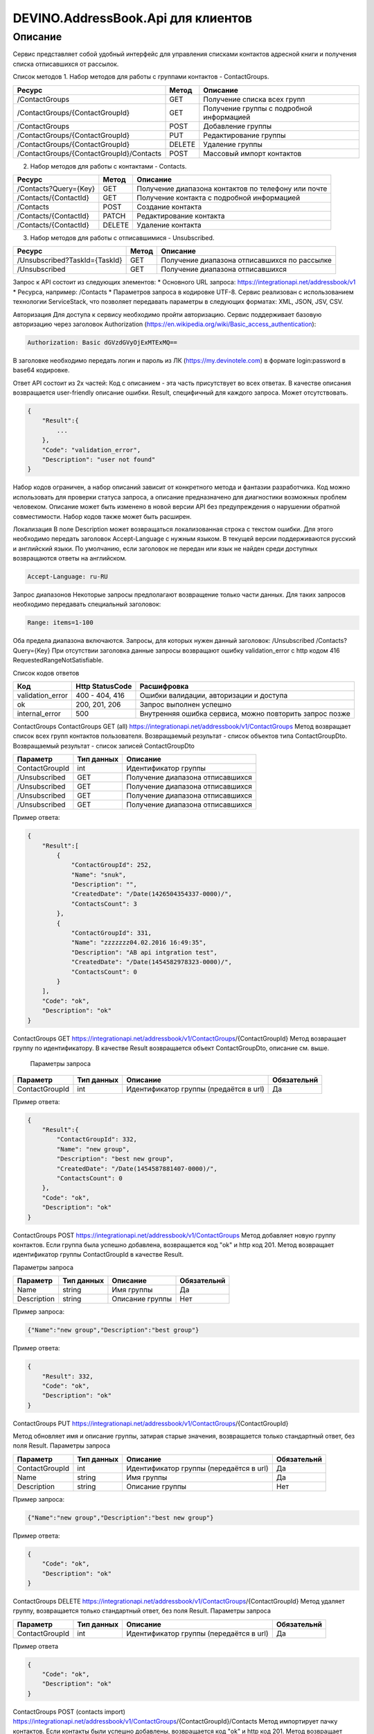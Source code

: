 DEVINO.AddressBook.Api для клиентов
===================================

Описание
--------

Сервис представляет собой удобный интерфейс для управления списками контактов адресной книги  и получения списка отписавшихся 
от рассылок.

Список методов
1. Набор методов для работы с группами контактов - ContactGroups.

+------------------------------------------+------------+--------------------------------------------+
|      Ресурс                              |   Метод    |    Описание                                |
+==========================================+============+============================================+
| /ContactGroups                           |   GET      |  Получение списка всех групп               |
+------------------------------------------+------------+--------------------------------------------+
| /ContactGroups/{ContactGroupId}          |   GET      |  Получение группы с подробной информацией  |
+------------------------------------------+------------+--------------------------------------------+
| /ContactGroups                           |   POST     |  Добавление группы                         |
+------------------------------------------+------------+--------------------------------------------+
| /ContactGroups/{ContactGroupId}          |   PUT      | Редактирование группы                      |
+------------------------------------------+------------+--------------------------------------------+
| /ContactGroups/{ContactGroupId}          |   DELETE   |  Удаление группы                           |
+------------------------------------------+------------+--------------------------------------------+
| /ContactGroups/{ContactGroupId}/Contacts |   POST     |  Массовый импорт контактов                 |
+------------------------------------------+------------+--------------------------------------------+

2. Набор методов для работы с контактами - Contacts.

+-------------------------+------------+-----------------------------------------------------+
|      Ресурс             |   Метод    |    Описание                                         |
+=========================+============+=====================================================+
| /Contacts?Query={Key}   |   GET      | Получение диапазона контактов по телефону или почте |
+-------------------------+------------+-----------------------------------------------------+
| /Contacts/{ContactId}   |   GET      | Получение контакта с подробной информацией          |
+-------------------------+------------+-----------------------------------------------------+
| /Contacts               |   POST     | Создание контакта                                   |
+-------------------------+------------+-----------------------------------------------------+
| /Contacts/{ContactId}   |   PATCH    | Редактирование контакта                             |
+-------------------------+------------+-----------------------------------------------------+
| /Contacts/{ContactId}   |   DELETE   | Удаление контакта                                   |
+-------------------------+------------+-----------------------------------------------------+

3. Набор методов для работы с отписавшимися - Unsubscribed.

+-------------------------------+------------+----------------------------------------------+
|      Ресурс                   |   Метод    |    Описание                                  |
+===============================+============+==============================================+
| /Unsubscribed?TaskId={TaskId} |   GET      | Получение диапазона отписавшихся по рассылке |
+-------------------------------+------------+----------------------------------------------+
| /Unsubscribed                 |   GET      | Получение диапазона отписавшихся             |
+-------------------------------+------------+----------------------------------------------+

Запрос к API состоит из следующих элементов:
* Основного URL запроса: https://integrationapi.net/addressbook/v1
* Ресурса, например: /Contacts
* Параметров запроса в кодировке UTF-8. Сервис реализован с использованием технологии ServiceStack, что позволяет передавать 
параметры в следующих форматах: XML, JSON, JSV, CSV.

Авторизация
Для доступа к сервису необходимо пройти авторизацию. Сервис поддерживает базовую авторизацию через заголовок Authorization 
(https://en.wikipedia.org/wiki/Basic_access_authentication):

.. code-block:: json

    Authorization: Basic dGVzdGVyOjExMTExMQ==
    
В заголовке необходимо передать логин и пароль из ЛК (https://my.devinotele.com) в формате login:password в base64 кодировке.

Ответ API состоит из 2х частей:
Код с описанием - эта часть присутствует во всех ответах. В качестве описания возвращается user-friendly описание ошибки.
Result, специфичный для каждого запроса. Может отсутствовать.

.. code-block:: json

    {
        "Result":{
            ...
        },
        "Code": "validation_error",
        "Description": "user not found"
    }
    
Набор кодов ограничен, а набор описаний зависит от конкретного метода и фантазии разработчика. Код можно использовать 
для проверки статуса запроса, а описание предназначено для диагностики возможных проблем человеком. 
Описание может быть изменено в новой версии API без предупреждения о нарушении обратной совместимости. 
Набор кодов также может быть расширен.

Локализация
В поле Description может возвращаться локализованная строка с текстом ошибки. Для этого необходимо передать заголовок 
Accept-Language с нужным языком. В текущей версии поддерживаются русский и английский языки. По умолчанию, если заголовок 
не передан или язык не найден среди доступных возвращаются ответы на английском.

.. code-block:: json

    Accept-Language: ru-RU
    
Запрос диапазонов
Некоторые запросы предполагают возвращение только части данных. Для таких запросов необходимо передавать специальный заголовок:

.. code-block:: json

    Range: items=1-100
    
Оба предела диапазона включаются. Запросы, для которых нужен данный заголовок:
/Unsubscribed
/Contacts?Query={Key}
При отсутствии заголовка данные запросы возвращают ошибку validation_error с http кодом 416 RequestedRangeNotSatisfiable.

Список кодов ответов

+------------------+------------------+---------------------------------------------------------+
|      Код         | Http StatusCode  | Расшифровка                                             |
+==================+==================+=========================================================+
| validation_error | 400 - 404, 416   | Ошибки валидации, авторизации и доступа                 |
+------------------+------------------+---------------------------------------------------------+
| ok               |   200, 201, 206  | Запрос выполнен успешно                                 |
+------------------+------------------+---------------------------------------------------------+
| internal_error   |   500            | Внутренняя ошибка сервиса, можно повторить запрос позже |
+------------------+------------------+---------------------------------------------------------+

ContactGroups
ContactGroups GET (all)
https://integrationapi.net/addressbook/v1/ContactGroups 
Метод возвращает список всех групп контактов пользователя. Возвращаемый результат - список объектов типа ContactGroupDto. 
Возвращаемый результат - список записей ContactGroupDto

+----------------+------------+----------------------------------------------+
|  Параметр      | Тип данных |    Описание                                  |
+================+============+==============================================+
| ContactGroupId |   int      | Идентификатор группы                         |
+----------------+------------+----------------------------------------------+
| /Unsubscribed  |   GET      | Получение диапазона отписавшихся             |
+----------------+------------+----------------------------------------------+
| /Unsubscribed  |   GET      | Получение диапазона отписавшихся             |
+----------------+------------+----------------------------------------------+
| /Unsubscribed  |   GET      | Получение диапазона отписавшихся             |
+----------------+------------+----------------------------------------------+
| /Unsubscribed  |   GET      | Получение диапазона отписавшихся             |
+----------------+------------+----------------------------------------------+

Пример ответа:

.. code-block:: json

    {
        "Result":[
            {
                "ContactGroupId": 252,
                "Name": "snuk",
                "Description": "",
                "CreatedDate": "/Date(1426504354337-0000)/",
                "ContactsCount": 3
            },
            {
                "ContactGroupId": 331,
                "Name": "zzzzzzz04.02.2016 16:49:35",
                "Description": "AB api intgration test",
                "CreatedDate": "/Date(1454582978323-0000)/",
                "ContactsCount": 0
            }
        ],
        "Code": "ok",
        "Description": "ok"
    }
    
ContactGroups GET
https://integrationapi.net/addressbook/v1/ContactGroups/{ContactGroupId}
Метод возвращает группу по идентификатору. В качестве Result возвращается объект ContactGroupDto, описание см. выше.

 Параметры запроса 
+-----------------+------------+--------------------------------------------+--------------------+
|    Параметр     | Тип данных |    Описание                                |  Обязательнй       | 
+=================+============+============================================+====================+
| ContactGroupId  | int        | Идентификатор группы (предаётся в url)     | Да                 |
+-----------------+------------+--------------------------------------------+--------------------+

Пример ответа:

.. code-block:: json

    {
        "Result":{
            "ContactGroupId": 332,
            "Name": "new group",
            "Description": "best new group",
            "CreatedDate": "/Date(1454587881407-0000)/",
            "ContactsCount": 0
        },
        "Code": "ok",
        "Description": "ok"
    }
    
ContactGroups POST
https://integrationapi.net/addressbook/v1/ContactGroups
Метод добавляет новую группу контактов. Если группа была успешно добавлена, возвращается код "ok" и http код 201. Метод возвращает 
идентификатор группы ContactGroupId в качестве Result.

Параметры запроса

+-------------+------------+-----------------+--------------------+
|  Параметр   | Тип данных |    Описание     |  Обязательнй       | 
+=============+============+=================+====================+
|  Name       | string     | Имя группы      | Да                 |
+-------------+------------+-----------------+--------------------+
| Description | string     | Описание группы | Нет                |
+-------------+------------+-----------------+--------------------+

Пример запроса:

.. code-block:: json

    {"Name":"new group","Description":"best group"}
    
Пример ответа:

.. code-block:: json

    {
        "Result": 332,
        "Code": "ok",
        "Description": "ok"
    }
    
ContactGroups PUT
https://integrationapi.net/addressbook/v1/ContactGroups/{ContactGroupId}
 
Метод обновляет имя и описание группы, затирая старые значения, возвращается только стандартный ответ, без поля Result.
Параметры запроса

+----------------+------------+-----------------------------------------+--------------+
|  Параметр      | Тип данных |    Описание                             |  Обязательнй | 
+================+============+=========================================+==============+
| ContactGroupId | int        | Идентификатор группы (передаётся в url) | Да           |
+----------------+------------+-----------------------------------------+--------------+
| Name           | string     | Имя группы                              | Да           |
+----------------+------------+-----------------------------------------+--------------+
| Description    | string     | Описание группы                         | Нет          |
+----------------+------------+-----------------------------------------+--------------+

Пример запроса:

.. code-block:: json

    {"Name":"new group","Description":"best new group"}
    
Пример ответа:

.. code-block:: json

    {
        "Code": "ok",
        "Description": "ok"
    }
    
ContactGroups DELETE
https://integrationapi.net/addressbook/v1/ContactGroups/{ContactGroupId}
Метод удаляет группу, возвращается только стандартный ответ, без поля Result.
Параметры запроса

+----------------+------------+----------------------------------------+--------------+
|  Параметр      | Тип данных |    Описание                            |  Обязательнй | 
+================+============+========================================+==============+
| ContactGroupId | int        | Идентификатор группы (передаётся в url)| Да           |
+----------------+------------+----------------------------------------+--------------+

Пример ответа

.. code-block:: json

    {
        "Code": "ok",
        "Description": "ok"
    }
    
ContactGroups POST (contacts import)
https://integrationapi.net/addressbook/v1/ContactGroups/{ContactGroupId}/Contacts
Метод импортирует пачку контактов. Если контакты были успешно добавлены, возвращается код "ok" и http код 201. 
Метод возвращает счётчики добаленных контактов в качестве Result.
Валидируются:
наличие группы, в которую импортируются контакты
максимальное количество контактов - не более 5 000
Контакты валидируются на:
наличие хотя бы одного поля - номер телефона или email адрес
валидность номера телефона, если он передан
валидность email адреса, если он передан
длина полей FirstName, MiddleName и LastName не должна превышать 100 символов, для ExtraField1 и 
ExtraField2 - ограничение 700 символов
пол, если передано значение отличное от 1 и 2, будет проставлено 3
Параметры запроса:

+-----------------------+-------------+---------------------------------------------------------------------------+--------------------+
|    Параметр           | Тип данных  |    Описание                                                               |  Обязательнй       | 
+=======================+=============+===========================================================================+====================+
| ContactGroupId        | int         | Идентификатор группы (передаётся в url), в которую импортируются контакты | Да                 |
+-----------------------+-------------+---------------------------------------------------------------------------+--------------------+
| CheckDuplicates       | int         | 0 - нет проверки на дубликаты (значение по умолчанию)                     | Нет                |
|                       |             | 1 - дубликаты проверяются по номеру телефона                              |                    |
|                       |             | 2 - дубликаты проверяются по email                                        |                    |
+-----------------------+-------------+---------------------------------------------------------------------------+--------------------+
| ContactGroupsForCheck | int[]       | Список идентификаторов групп для проверки дубликатов,                     | Нет                |
|                       |             | учитывается только если включена проверка дубликатов	                  |                    |
+-----------------------+-------------+---------------------------------------------------------------------------+--------------------+
| Contacts              |ContactDto[] | Список импортируемых контактов                                            | Да                 |
+-----------------------+-------------+---------------------------------------------------------------------------+--------------------+

ContactDto

+-------------+------------+------------------------------------+--------------+
|  Параметр   | Тип данных |    Описание                        |  Обязательнй | 
+=============+============+====================================+==============+
| DateOfBirth | DateTime   | Дата рождения                      | Нет          |
+-------------+------------+------------------------------------+--------------+
| Email       | string     | Email адрес                        | см. описание |
+-------------+------------+------------------------------------+--------------+
| ExtraField1 | string     | Дополнительное поле №1             | Нет          |
+-------------+------------+------------------------------------+--------------+
| ExtraField2 | string     | Дополнительное поле №2             | Нет          |
+-------------+------------+------------------------------------+--------------+
| FirstName   | string     | Имя                                | Нет          |
+-------------+------------+------------------------------------+--------------+
| Gender      | int        | Пол (1 - м, 2 - ж, 3 - неизвестно) | Нет          |
+-------------+------------+------------------------------------+--------------+
| LastName    | string     | Фамилия                            | Нет          |
+-------------+------------+------------------------------------+--------------+
| MiddleName  | string     | Отчество                           | Нет          |
+-------------+------------+------------------------------------+--------------+
| PhoneNumber | string     | Номер телефона                     | см. описание |
+-------------+------------+------------------------------------+--------------+

Возвращаемый результат

+--------------------------+------------+----------------------------------------------------------------+
|  Параметр                | Тип данных |    Описание                                                    |
+==========================+============+================================================================+
| DuplicatesInCurrentGroup |   int      | Количество дубликатов в текущей группе (ContactGroupId)        |
+--------------------------+------------+----------------------------------------------------------------+
| DuplicatesInOtherGroups  |   int      | Количество дубликатов в других группах (ContactGroupsForCheck) |
+--------------------------+------------+----------------------------------------------------------------+
| AddedContacts            |   int      | Количество добавленных контактов (количество валидных минус    |
|                          |            | количесвто отфильтрованных дубликатов)                         |
+--------------------------+------------+----------------------------------------------------------------+
| ValidContacts            |   int      | Количество валидных контактов                                  |
+--------------------------+------------+----------------------------------------------------------------+
| RejectedContacts         |   int      | Список невалидных контактов                                    |
+--------------------------+------------+----------------------------------------------------------------+

RejectedContactDto

+------------------+------------+---------------------------------------------+
|  Параметр        | Тип данных |    Описание                                 |
+==================+============+=============================================+
| Contact          | ContactDto | Контакт                                     |
+------------------+------------+---------------------------------------------+
| ErrorDescription |   string   | Причина, по которой контакт не был добавлен |
+------------------+------------+---------------------------------------------+
| DuplicatesCount  |   int      | Количество дублирований в начальном запросе |
+------------------+------------+---------------------------------------------+

Пример запроса

.. code-block:: json

        {
            "Login":"ivanov",
            "CheckDuplicates": 2,
            "ContactGroupsForCheck": [329],
            "Contacts" :[
                {
                    "PhoneNumber": "",
                    "LastName": "Ivanov",
                    "FirstName": "Ivan",
                    "Email": "ivanov@ivanov.com",
                    "DateOfBirth": "/Date(1454533200000-0000)/"
                },
                {
                    "PhoneNumber": "+79001234567",
                }
            ]
        }
        
Пример ответа

.. code-block:: json

        {
            "Result":{
                "DuplicatesInCurrentGroup": 1,
                "DuplicatesInOtherGroups": 0,
                "AddedContacts": 1,
                "ValidContacts": 2,
                "RejectedContacts":[]
            },
            "Code": "ok",
            "Description": "ok"
        }
        
Contacts
Contacts GET (query)
https://integrationapi.net/addressbook/v1/Contacts?Query={Key}
Метод возвращает контакты по ключу, в качестве ключа может выступать email или номер телефона. Возвращаемый результат - список объектов типа ContactDto. Также необходимо задать диапазон возвращаемых записей.

Параметры запроса

+----------+------------+----------------------------------------------+--------------+
| Параметр | Тип данных | Описание                                     |  Обязательнй | 
+==========+============+==============================================+==============+
| Query    | string     | Ключ для поиска контактов (передаётся в url) | Да           |
+----------+------------+----------------------------------------------+--------------+

Возвращаемый результат - список записей ContactDto

+----------------+-----------+---------------------------------------------------+
|  Параметр      |Тип данных |    Описание                                       |
+================+===========+===================================================+
| ContactId      |  long     | Идентификатор контакта                            |
+----------------+-----------+---------------------------------------------------+
| PhoneNumber    |  string   | Номер телефона                                    |
+----------------+-----------+---------------------------------------------------+
| Email          |  string   | Email адрес                                       |
+----------------+-----------+---------------------------------------------------+
| FirstName      |  string   | Имя                                               |
+----------------+-----------+---------------------------------------------------+
| MiddleName     |  string   | Отчество                                          |
+----------------+-----------+---------------------------------------------------+
| LastName       |  string   | Фамилия                                           |
+----------------+-----------+---------------------------------------------------+
| Gender         |  int      | Пол (1 - м, 2 - ж, 3 - неизвестно)                |
+----------------+-----------+---------------------------------------------------+
| DateOfBirth    |  DateTime | 	Дата рождения                                    |
+----------------+-----------+---------------------------------------------------+
| ExtraField1    |  string   | Дополнительное поле №1                            |
+----------------+-----------+---------------------------------------------------+
| ExtraField2    |  string   | Дополнительное поле №2                            |
+----------------+-----------+---------------------------------------------------+
| ContactGroupId |  int      | Идентификатор группы, в которой находится контакт |
+----------------+-----------+---------------------------------------------------+

Пример ответа:

.. code-block:: json

        {
            "Result":[{
                "ContactId": 1,
                "PhoneNumber": "",
                "LastName": "Snuk",
                "MiddleName": "Snuk",
                "FirstName": "Snuk",
                "Email": "xx@gmail.com",
                "Gender": 3,
                "DateOfBirth": "/Date(1454533200000-0000)/",
                "ExtraField1": "ddddddddddddddddd",
                "ExtraField2": "cccccccccccccccc",
                "ContactGroupId": 252
            },
            {
                "ContactId": 100005,
                "PhoneNumber": "",
                "LastName": "sdfsdfdsf",
                "MiddleName": "sfddsf",
                "FirstName": "sdfdsfds",
                "Email": "yy@list.ru",
                "Gender": 3,
                "ContactGroupId": 252
            }],
            "Code": "ok",
            "Description": "ok"
        }
        
Contacts GET
https://integrationapi.net/addressbook/v1/Contacts/{ContactId}
Метод возвращает контакт по идентификатору, в качестве Result возвращается объект ContactDto, описание см. выше.

Параметры запроса:

+----------+------------+-------------------------------------------+--------------+
| Параметр | Тип данных | Описание                                  |  Обязательнй | 
+==========+============+===========================================+==============+
| ContactId| int        | Идентификатор контакта (передаётся в url) | Да           |
+----------+------------+-------------------------------------------+--------------+

Пример ответа:

.. code-block:: json

        {
            "Result":{
                "ContactId": 1,
                "PhoneNumber": "",
                "LastName": "Snuk",
                "MiddleName": "Snuk",
                "FirstName": "Snuk",
                "Email": "xx@gmail.com",
                "Gender": 3,
                "DateOfBirth": "/Date(1454533200000-0000)/",
                "ExtraField1": "ddddddddddddddddd",
                "ExtraField2": "cccccccccccccccc",
                "ContactGroupId": 252
            },
            "Code": "ok",
            "Description": "ok"
        }
        
Contacts POST
 https://integrationapi.net/addressbook/v1/Contacts
Метод создаёт контакт. Если контакт был успешно создан, возвращается код "ok" и http код 201. В качестве Result возвращается идентификатор контакта.
Валидируются:
наличие хотя бы одного поля - номер телефона или email адрес
валидность номера телефона, если он передан
валидность email адреса, если он передан
длина полей FirstName, MiddleName и LastName не должна превышать 100 символов, для ExtraField1 и ExtraField2 - ограничение 700 символов
пол, если передано значение отличное от 1 и 2, будет проставлено 3
наличие группы, в которую добавляется контакт

Параметры запроса:

+----------------+------------+---------------------------------------------------+--------------+
|  Параметр      | Тип данных |    Описание                                       |  Обязательнй | 
+================+============+===================================================+==============+
| PhoneNumber    | string     | Номер телефона                                    | см. описание |
+----------------+------------+---------------------------------------------------+--------------+
| Email          | string     | Email адрес                                       | см. описание |
+----------------+------------+---------------------------------------------------+--------------+
| FirstName      | string     | Имя                                               | Нет          |
+----------------+------------+---------------------------------------------------+--------------+
| MiddleName     | string     | Отчество                                          | Нет          |
+----------------+------------+---------------------------------------------------+--------------+
| LastName       | string     | Фамилия                                           | Нет          |
+----------------+------------+---------------------------------------------------+--------------+
| Gender         | int        | Пол (1 - м, 2 - ж, 3 - неизвестно)                | Нет          |
+----------------+------------+---------------------------------------------------+--------------+
| DateOfBirth    | DateTime   | Дата рождения                                     | Нет          |
+----------------+------------+---------------------------------------------------+--------------+
| ExtraField1    | string     | Дополнительное поле №1                            | Нет          |
+----------------+------------+---------------------------------------------------+--------------+
| ExtraField2    | string     | Дополнительное поле №2                            | Нет          |
+----------------+------------+---------------------------------------------------+--------------+
| ContactGroupId | int        | Идентификатор группы, в которой находится контакт | Да           |
+----------------+------------+---------------------------------------------------+--------------+

Пример запроса:

.. code-block:: json

        {
            "PhoneNumber": "",
            "LastName": "Snuk",
            "MiddleName": "Snuk",
            "FirstName": "Snuk",
            "Email": "zzz@gmail.com",
            "Gender": 3,
            "DateOfBirth": "/Date(1454533200000-0000)/",
            "ExtraField1": "ddddddddddddddddd",
            "ExtraField2": "cccccccccccccccc",
            "ContactGroupId": 252
        }
        
Пример ответа:

.. code-block:: json


        {
            "Result": 100013,
            "Code": "ok",
            "Description": "ok"
        }
        
Contacts PATCH
https://integrationapi.net/addressbook/v1/Contacts/{ContactId}
Метод обновляет контакт. (PATCH по идеологии аналогичен PUT, с той лишь разницей, что PUT полностью заменяет ресурс, а PATCH меняет только те параметры, которые переданы.)
Валидация идентична методу Contacts POST, исключается только проверка наличия группы, так как её менять нельзя. Возвращается только стандартный ответ, без поля Result.
Параметры запроса:

+-------------+------------+------------------------------------------+--------------+
|  Параметр   | Тип данных |    Описание                              |  Обязательнй | 
+=============+============+==========================================+==============+
| ContactId   | long       | Идентификатор контакта (предаётся в url) | Да           |
+-------------+------------+------------------------------------------+--------------+
| PhoneNumber | string     | Номер телефона                           | см. описание |
+-------------+------------+------------------------------------------+--------------+
| Email       | string     | Email адрес                              | см. описание |
+-------------+------------+------------------------------------------+--------------+
| FirstName   | string     | Имя                                      | Нет          |
+-------------+------------+------------------------------------------+--------------+
| MiddleName  | string     | Отчество                                 | Нет          |
+-------------+------------+------------------------------------------+--------------+
| LastName    | string     | Фамилия                                  | Нет          |
+-------------+------------+------------------------------------------+--------------+
| Gender      | int        | Пол (1 - м, 2 - ж, 3 - неизвестно)       | Нет          |
+-------------+------------+------------------------------------------+--------------+
| DateOfBirth | DateTime   | Дата рождения                            | Нет          |
+-------------+------------+------------------------------------------+--------------+
| ExtraField1 | string     | Дополнительное поле №1                   | Нет          |
+-------------+------------+------------------------------------------+--------------+
| ExtraField2 | string     | Дополнительное поле №2                   | Нет          |
+-------------+------------+------------------------------------------+--------------+

Пример запроса:

.. code-block:: json

        {
            "PhoneNumber": "",
            "LastName": "Snuk",
            "MiddleName": "Snuk",
            "FirstName": "Snuk",
            "Email": "zz@gmail.com",
            "Gender": 3,
            "DateOfBirth": "/Date(1454533200000-0000)/",
            "ExtraField1": "ddddddddddddddddd",
            "ExtraField2": "cccccccccccccccc"
        }
        
Пример ответа:

.. code-block:: json

        {
            "Code": "ok",
            "Description": "ok"
        }
        
Contacts DELETE
https://integrationapi.net/addressbook/v1/Contacts/{ContactId}
Метод удаляет контакт, возвращается только стандартный ответ, без поля Result.
Параметры запроса

+-------------+------------+------------------------------------------+--------------+
|  Параметр   | Тип данных |    Описание                              |  Обязательнй | 
+=============+============+==========================================+==============+
| ContactId   | int        | Идентификатор контакта (передаётся в url)| Да           |
+-------------+------------+------------------------------------------+--------------+

Пример ответа:

.. code-block:: json

        {
            "Code": "ok",
            "Description": "ok"
        }
        
Unsubscribed
Unsubscribed GET
https://integrationapi.net/addressbook/v1/Unsubscribed?TaskId={TaskId}
Метод возвращает список отписавшихся от email рассылок. Можно получить список отписавшихся от определённой рассылки, для этого предусмотрен параметр taskId. Возвращаемый результат - список объектов типа UnsubscribedDto. Также необходимо задать диапазон возвращаемых записей.
Параметры запроса:

+-------------+------------+------------------------+--------------+
|  Параметр   | Тип данных |    Описание            |  Обязательнй | 
+=============+============+========================+==============+
| TaskId      | int        | Идентификатор рассылки | Нет          |
+-------------+------------+------------------------+--------------+

Возвращаемый результат - список записей UnsubscribedDto

+-----------+-----------+-------------------------+
|  Параметр |Тип данных |    Описание             |
+===========+===========+=========================+
| Email     |  string   | Email адрес             |
+-----------+-----------+-------------------------+
| DateTime  |  DateTime | Дата и время добавления |
+-----------+-----------+-------------------------+
| Reason    |  string   | Причина отписки         |
+-----------+-----------+-------------------------+
| TaskId    |  int      | Идентификатор рассылки  |
+-----------+-----------+-------------------------+

Пример ответа:

.. code-block:: json

        {
            "Result":[{
                "Email": "generated_1@generated.com",
                "DateTime": "/Date(1439219917910-0000)/",
                "Reason": "Другая причина",
                "TaskId": 133696
            },
            {
                "Email": "generated_11@generated.com",
                "DateTime": "/Date(1439219917910-0000)/",
                "Reason": "Скучные рассылки у вас",
                "TaskId": 133696
            }],
            "Code": "ok",
            "Description": "ok"
        }
        
